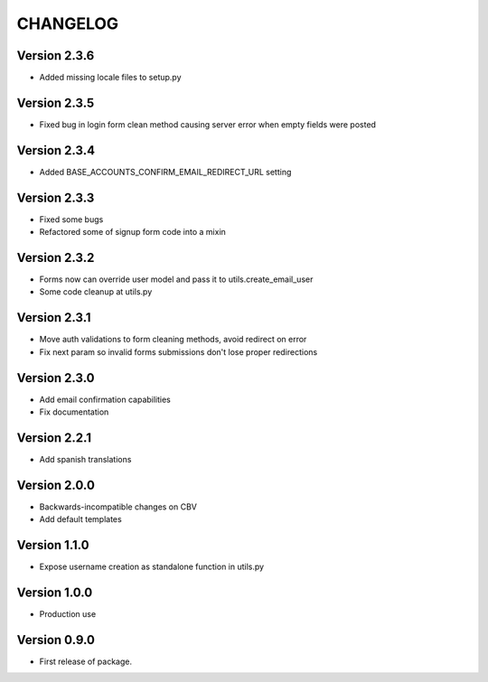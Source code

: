 =========
CHANGELOG
=========

Version 2.3.6
=============

* Added missing locale files to setup.py

Version 2.3.5
=============

* Fixed bug in login form clean method causing server error when
  empty fields were posted

Version 2.3.4
=============

* Added BASE_ACCOUNTS_CONFIRM_EMAIL_REDIRECT_URL setting

Version 2.3.3
=============

* Fixed some bugs
* Refactored some of signup form code into a mixin

Version 2.3.2
=============

* Forms now can override user model and pass it to utils.create_email_user
* Some code cleanup at utils.py

Version 2.3.1
=============

* Move auth validations to form cleaning methods, avoid redirect on error
* Fix next param so invalid forms submissions don't lose proper redirections

Version 2.3.0
=============

* Add email confirmation capabilities
* Fix documentation

Version 2.2.1
=============

* Add spanish translations

Version 2.0.0
=============

* Backwards-incompatible changes on CBV
* Add default templates

Version 1.1.0
=============

* Expose username creation as standalone function in utils.py

Version 1.0.0
=============

* Production use

Version 0.9.0
=============

* First release of package.

